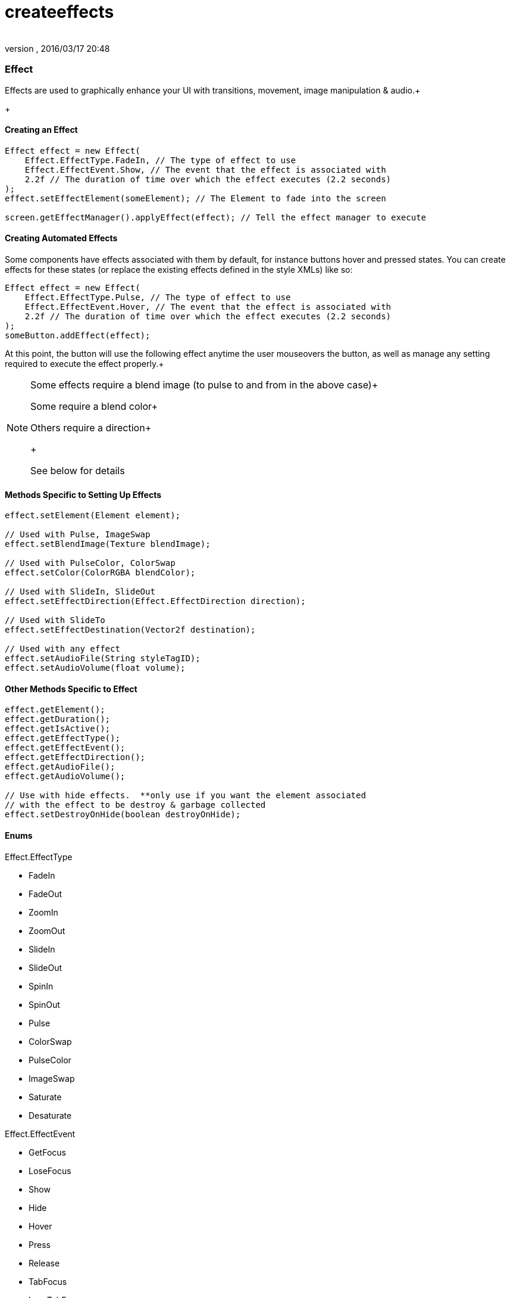 = createeffects
:author: 
:revnumber: 
:revdate: 2016/03/17 20:48
:relfileprefix: ../../../
:imagesdir: ../../..
ifdef::env-github,env-browser[:outfilesuffix: .adoc]



=== Effect

Effects are used to graphically enhance your UI with transitions, movement, image manipulation &amp; audio.+

+




==== Creating an Effect

[source,java]
----

Effect effect = new Effect(
    Effect.EffectType.FadeIn, // The type of effect to use
    Effect.EffectEvent.Show, // The event that the effect is associated with
    2.2f // The duration of time over which the effect executes (2.2 seconds)
);
effect.setEffectElement(someElement); // The Element to fade into the screen

screen.getEffectManager().applyEffect(effect); // Tell the effect manager to execute

----


==== Creating Automated Effects

Some components have effects associated with them by default, for instance buttons hover and pressed states.  You can create effects for these states (or replace the existing effects defined in the style XMLs) like so:


[source,java]
----

Effect effect = new Effect(
    Effect.EffectType.Pulse, // The type of effect to use
    Effect.EffectEvent.Hover, // The event that the effect is associated with
    2.2f // The duration of time over which the effect executes (2.2 seconds)
);
someButton.addEffect(effect);

----

At this point, the button will use the following effect anytime the user mouseovers the button, as well as manage any setting required to execute the effect properly.+




[NOTE]
====
Some effects require a blend image (to pulse to and from in the above case)+

Some require a blend  color+

Others require a direction+

+

See below for details
====




==== Methods Specific to Setting Up Effects

[source,java]
----

effect.setElement(Element element);

// Used with Pulse, ImageSwap
effect.setBlendImage(Texture blendImage);

// Used with PulseColor, ColorSwap
effect.setColor(ColorRGBA blendColor);

// Used with SlideIn, SlideOut
effect.setEffectDirection(Effect.EffectDirection direction);

// Used with SlideTo
effect.setEffectDestination(Vector2f destination);

// Used with any effect
effect.setAudioFile(String styleTagID);
effect.setAudioVolume(float volume);

----


==== Other Methods Specific to Effect

[source,java]
----

effect.getElement();
effect.getDuration();
effect.getIsActive();
effect.getEffectType();
effect.getEffectEvent();
effect.getEffectDirection();
effect.getAudioFile();
effect.getAudioVolume();

// Use with hide effects.  **only use if you want the element associated 
// with the effect to be destroy & garbage collected
effect.setDestroyOnHide(boolean destroyOnHide);

----


==== Enums

Effect.EffectType


*  FadeIn
*  FadeOut
*  ZoomIn
*  ZoomOut
*  SlideIn
*  SlideOut
*  SpinIn
*  SpinOut
*  Pulse
*  ColorSwap
*  PulseColor
*  ImageSwap
*  Saturate
*  Desaturate

Effect.EffectEvent


*  GetFocus
*  LoseFocus
*  Show
*  Hide
*  Hover
*  Press
*  Release
*  TabFocus
*  LoseTabFocus

Effect.EffectDirection


*  Top
*  Bottom
*  Left
*  Right

